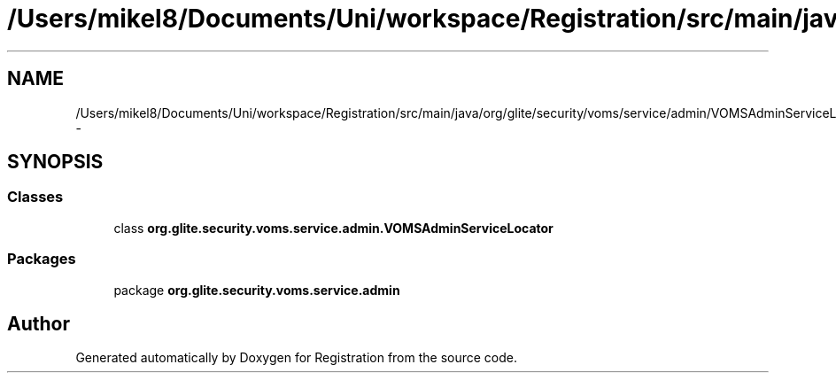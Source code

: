 .TH "/Users/mikel8/Documents/Uni/workspace/Registration/src/main/java/org/glite/security/voms/service/admin/VOMSAdminServiceLocator.java" 3 "Wed Jul 13 2011" "Version 4" "Registration" \" -*- nroff -*-
.ad l
.nh
.SH NAME
/Users/mikel8/Documents/Uni/workspace/Registration/src/main/java/org/glite/security/voms/service/admin/VOMSAdminServiceLocator.java \- 
.SH SYNOPSIS
.br
.PP
.SS "Classes"

.in +1c
.ti -1c
.RI "class \fBorg.glite.security.voms.service.admin.VOMSAdminServiceLocator\fP"
.br
.in -1c
.SS "Packages"

.in +1c
.ti -1c
.RI "package \fBorg.glite.security.voms.service.admin\fP"
.br
.in -1c
.SH "Author"
.PP 
Generated automatically by Doxygen for Registration from the source code.
